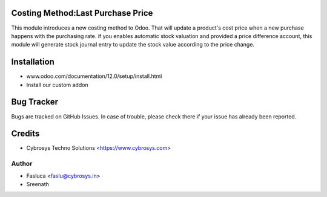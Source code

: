 Costing Method:Last Purchase Price
==================================

This module introduces a new costing method to Odoo. That will update a product's cost price when a new purchase
happens with the purchasing rate. if you enables automatic stock valuation and provided a price difference account,
this module will generate stock journal entry to update the stock value according to the price change.

Installation
============
- www.odoo.com/documentation/12.0/setup/install.html
- Install our custom addon


Bug Tracker
===========
Bugs are tracked on GitHub Issues. In case of trouble, please check there if your issue has already been reported.

Credits
=======
* Cybrosys Techno Solutions <https://www.cybrosys.com>

Author
------
* Fasluca <faslu@cybrosys.in>
* Sreenath
